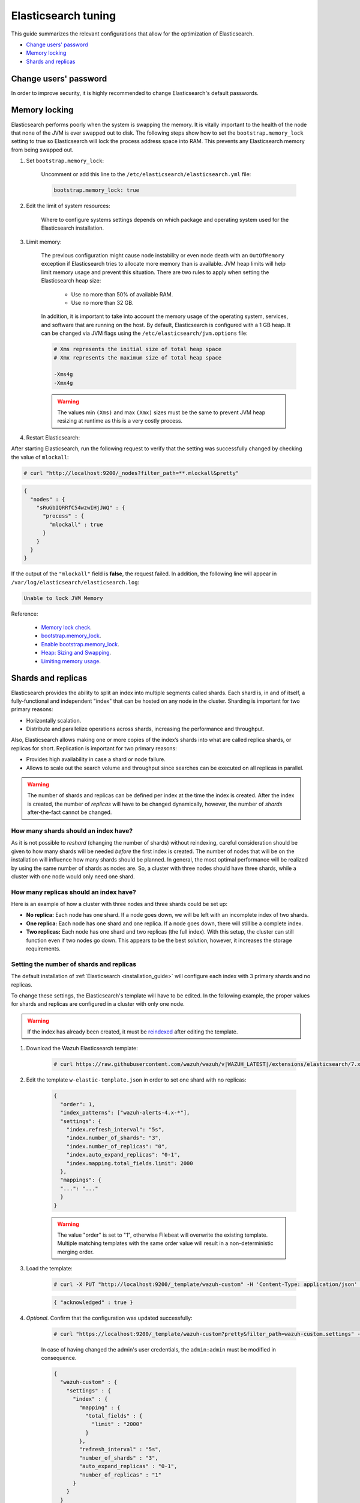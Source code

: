 .. Copyright (C) 2021 Wazuh, Inc.

.. _elastic_tuning:

Elasticsearch tuning
====================

This guide summarizes the relevant configurations that allow for the optimization of Elasticsearch.

- `Change users' password`_
- `Memory locking`_
- `Shards and replicas`_

.. _change_elastic_pass:

Change users' password
----------------------

In order to improve security, it is highly recommended to change Elasticsearch's default passwords.

.. tabs::

  .. group-tab:: Open Distro for Elasticsearch

    The following script allows changing the password for a given user. In this example it is used the user ``admin``:

    - Download the script:
    
      .. code-block:: console
      
        # curl -so wazuh-passwords-tool.sh https://raw.githubusercontent.com/wazuh/wazuh-documentation/3364-Unattended_improvements/resources/open-distro/tools/wazuh-passwords-tool.sh

    - Run the script:

      .. code-block:: console
      
        # bash wazuh-passwords-tool.sh -u admin -p mypassword

    This is the output of the script:

      .. code-block:: none
        :class: output 

        Creating backup...
        Backup created
        Generating hash
        Hash generated
        Loading changes...
        Done
        Password changed. Remember to update the password in /etc/filebeat/filebeat.yml and /etc/kibana/kibana.yml if necessary and restart the services.


    The script allows changing the password for either a single user or all the users present on the ``/usr/share/elasticsearch/plugins/opendistro_security/securityconfig/internal_users.yml`` file. All the available options to run the script are:

    +-----------------------------+------------------------------------------------------------------------------------------------------------------------------+
    | Options                     | Purpose                                                                                                                      |
    +=============================+==============================================================================================================================+
    | -a / --change-all           | Generates random passwords, changes all the Open Distro user passwords and prints them on screen                             |
    +-----------------------------+------------------------------------------------------------------------------------------------------------------------------+
    | -p / --password <password>  | Indicates the new password, must be used with option ``-u``                                                                  |
    +-----------------------------+------------------------------------------------------------------------------------------------------------------------------+    
    | -u / --user <user>          | Indicates the name of the user whose password will be changed. If no password specified it will generate a random one        |
    +-----------------------------+------------------------------------------------------------------------------------------------------------------------------+
    | -v / --verbose              | Shows the complete script execution output                                                                                   |
    +-----------------------------+------------------------------------------------------------------------------------------------------------------------------+
    | -h / --help                 | Shows help                                                                                                                   |
    +-----------------------------+------------------------------------------------------------------------------------------------------------------------------+

    To generate and change passwords for all users, run the script with the ``-a`` option:

    - Run the script:

      .. code-block:: console
      
        # bash wazuh-passwords-tool.sh -a

    This is the output of the script:

      .. code-block:: none
        :class: output 

        Generating random passwords
        Done
        Creating backup...
        Backup created
        Generating hashes
        Hashes generated
        Loading changes...
        Done

        The password for admin is Re6dEMVUcB_c6rEDf_C_nkBCZkwFKtZL

        The password for kibanaserver is 4KLxLHor69cq2i1jFXmSUjBTVjG2yhU9

        The password for kibanaro is zCd-SrihVwzfRxj5qPrwlSgmZJP9RsMA

        The password for logstash is OmbPImuV5fv11R6XYAG92cUjaDy9PkdH

        The password for readall is F2vglVGFJHXohwqEW5G4Tfjsiz-qqkTU

        The password for snapshotrestore is rd35bCchP3Uf-0w77VCEJzHF7WEP3fNw

        Passwords changed. Remember to update the password in /etc/filebeat/filebeat.yml and /etc/kibana/kibana.yml if necessary and restart the services.
  

    .. note:: The password may need to be updated in both ``/etc/filebeat/filebeat.yml`` and ``/etc/kibana/kibana.yml``. After changing the configuration files, remember to restart the corresponding services.

  

  .. group-tab:: Elastic Stack basic license

    During the installation of Elasticsearch, the passwords for the different users were automatically generated. These passwords can be changed afterwards using API requests. Replace the following variables and execute the corresponding API call: 

      - ``<elasticsearch_ip>``: The IP of the Elasticsearch node.
      - ``<username>``: The name of the user whose password is going to be changed.
      - ``<user_password>``: Current user's password. 
      - ``<new_password>``: The new password that will be assigned to the ``<username>`` user.

    .. code-block:: console
 
      # curl -k -X POST -u <username>:<user_password> "https://<elasticsearch_ip>:9200/_security/user/<username>/_password?pretty" -H 'Content-Type: application/json' -d '
      # {
      #   "password" : "<new_password>"
      # }
      # '

    If the call was successful it returns an empty JSON structure ``{ }``.  
    
    .. note:: The password may need to be updated in ``/etc/filebeat/filebeat.yml`` and ``/etc/kibana/kibana.yml``. 
    
  



Memory locking
--------------

Elasticsearch performs poorly when the system is swapping the memory. It is vitally important to the health of the node that none of the JVM is ever swapped out to disk. The following steps show how to set the ``bootstrap.memory_lock`` setting to true so Elasticsearch will lock the process address space into RAM. This prevents any Elasticsearch memory from being swapped out.

#. Set ``bootstrap.memory_lock``:

    Uncomment or add this line to the ``/etc/elasticsearch/elasticsearch.yml`` file:

    .. code-block:: yaml

      bootstrap.memory_lock: true

#. Edit the limit of system resources:

    Where to configure systems settings depends on which package and operating system used for the Elasticsearch installation.

    .. tabs::

        .. group-tab:: Systemd

          In a case where **systemd** is used, system limits need to be specified via systemd. To do this, create the folder executing the command:

          .. code-block:: console

            # mkdir -p /etc/systemd/system/elasticsearch.service.d/

          Then, in the new directory, add a file called ``elasticsearch.conf`` and specify any changes in that file:

          .. code-block:: console

            # cat > /etc/systemd/system/elasticsearch.service.d/elasticsearch.conf << EOF
            [Service]
            LimitMEMLOCK=infinity
            EOF            

        .. group-tab:: SysV Init

          Edit the proper file ``/etc/sysconfig/elasticsearch`` for RPM or ``/etc/default/elasticsearch`` for Debian:

          .. code-block:: bash

            MAX_LOCKED_MEMORY=unlimited

#. Limit memory:

    The previous configuration might cause node instability or even node death with an ``OutOfMemory`` exception if Elasticsearch tries to allocate more memory than is available. JVM heap limits will help limit memory usage and prevent this situation. There are two rules to apply when setting the Elasticsearch heap size:

      - Use no more than 50% of available RAM.
      - Use no more than 32 GB.

    In addition, it is important to take into account the memory usage of the operating system, services, and software that are running on the host. By default, Elasticsearch is configured with a 1 GB heap. It can be changed via JVM flags using the ``/etc/elasticsearch/jvm.options`` file:

    .. code-block:: yaml

      # Xms represents the initial size of total heap space
      # Xmx represents the maximum size of total heap space

      -Xms4g
      -Xmx4g

    .. warning::

      The values min ``(Xms)`` and max ``(Xmx)`` sizes must be the same to prevent JVM heap resizing at runtime as this is a very costly process.

#. Restart Elasticsearch:

.. tabs::


    .. group-tab:: Systemd Systemd


      .. code-block:: console

        # systemctl daemon-reload
        # systemctl restart elasticsearch



    .. group-tab:: Systemd SysV Init


      .. code-block:: console

        # service elasticsearch restart

After starting Elasticsearch, run the following request to verify that the setting was successfully changed by checking the value of ``mlockall``:

.. code-block:: console

    # curl "http://localhost:9200/_nodes?filter_path=**.mlockall&pretty"

.. code-block:: json
    :class: output

    {
      "nodes" : {
        "sRuGbIQRRfC54wzwIHjJWQ" : {
          "process" : {
            "mlockall" : true
          }
        }
      }
    }

If the output of the ``"mlockall"`` field is **false**, the request failed.  In addition, the following line will appear in ``/var/log/elasticsearch/elasticsearch.log``:

.. code-block:: none
  :class: output

  Unable to lock JVM Memory

Reference:

  - `Memory lock check <https://www.elastic.co/guide/en/elasticsearch/reference/current/_memory_lock_check.html>`_.
  - `bootstrap.memory_lock <https://www.elastic.co/guide/en/elasticsearch/reference/current/important-settings.html#bootstrap.memory_lock>`_.
  - `Enable bootstrap.memory_lock <https://www.elastic.co/guide/en/elasticsearch/reference/current/setup-configuration-memory.html#mlockall>`_.
  - `Heap: Sizing and Swapping <https://www.elastic.co/guide/en/elasticsearch/guide/current/heap-sizing.html>`_.
  - `Limiting memory usage <https://www.elastic.co/guide/en/elasticsearch/guide/current/_limiting_memory_usage.html#_limiting_memory_usage>`_.

Shards and replicas
-------------------

Elasticsearch provides the ability to split an index into multiple segments called shards. Each shard is, in and of itself, a fully-functional and independent "index" that can be hosted on any node in the cluster. Sharding is important for two primary reasons:

- Horizontally scalation.

- Distribute and parallelize operations across shards, increasing the performance and throughput.

Also, Elasticsearch allows making one or more copies of the index’s shards into what are called replica shards, or replicas for short. Replication is important for two primary reasons:

- Provides high availability in case a shard or node failure.

- Allows to scale out the search volume and throughput since searches can be executed on all replicas in parallel.

.. warning::

  The number of shards and replicas can be defined per index at the time the index is created. After the index is created, the number of *replicas* will have to be changed dynamically, however, the number of *shards* after-the-fact cannot be changed.

How many shards should an index have?
^^^^^^^^^^^^^^^^^^^^^^^^^^^^^^^^^^^^^

As it is not possible to *reshard* (changing the number of shards) without reindexing, careful consideration should be given to how many shards will be needed *before* the first index is created. The number of nodes that will be on the installation will influence how many shards should be planned. In general, the most optimal performance will be realized by using the same number of shards as nodes are. So, a cluster with three nodes should have three shards, while a cluster with one node would only need one shard.

How many replicas should an index have?
^^^^^^^^^^^^^^^^^^^^^^^^^^^^^^^^^^^^^^^

Here is an example of how a cluster with three nodes and three shards could be set up:

- **No replica:** Each node has one shard. If a node goes down, we will be left with an incomplete index of two shards.

- **One replica:** Each node has one shard and one replica. If a node goes down, there will still be a complete index.

- **Two replicas:** Each node has one shard and two replicas (the full index). With this setup, the cluster can still function even if two nodes go down. This appears to be the best solution, however, it increases the storage requirements.

Setting the number of shards and replicas
^^^^^^^^^^^^^^^^^^^^^^^^^^^^^^^^^^^^^^^^^

The default installation of :ref:`Elasticsearch <installation_guide>` will configure each index with 3 primary shards and no replicas.

To change these settings, the Elasticsearch's template will have to be edited. In the following example, the proper values for shards and replicas are configured in a cluster with only one node.

.. warning::

  If the index has already been created, it must be `reindexed <https://www.elastic.co/guide/en/elasticsearch/reference/current/docs-reindex.html>`_ after editing the template.

#. Download the Wazuh Elasticsearch template:

    .. code-block:: console

      # curl https://raw.githubusercontent.com/wazuh/wazuh/v|WAZUH_LATEST|/extensions/elasticsearch/7.x/wazuh-template.json -o w-elastic-template.json

#. Edit the template ``w-elastic-template.json`` in order to set one shard with no replicas:

    .. code-block:: json
      :class: output

      {
        "order": 1,
        "index_patterns": ["wazuh-alerts-4.x-*"],
        "settings": {
          "index.refresh_interval": "5s",
          "index.number_of_shards": "3",
          "index.number_of_replicas": "0",
          "index.auto_expand_replicas": "0-1",
          "index.mapping.total_fields.limit": 2000
        },
        "mappings": {
        "...": "..."
        }
      }

    .. warning::

      The value "order" is set to "1", otherwise Filebeat will overwrite the existing template. Multiple matching templates with the same order value will result in a non-deterministic merging order.

#. Load the template:

    .. code-block:: console

      # curl -X PUT "http://localhost:9200/_template/wazuh-custom" -H 'Content-Type: application/json' -d @w-elastic-template.json

    .. code-block:: json
      :class: output

      { "acknowledged" : true }

#. *Optional*. Confirm that the configuration was updated successfully:

    .. code-block:: console

      # curl "https://localhost:9200/_template/wazuh-custom?pretty&filter_path=wazuh-custom.settings" -k -u admin:admin

    In case of having changed the admin's user credentials, the ``admin:admin`` must be modified in consequence.

    .. code-block:: json
      :class: output

      {
        "wazuh-custom" : {
          "settings" : {
            "index" : {
              "mapping" : {
                "total_fields" : {
                  "limit" : "2000"
                }
              },
              "refresh_interval" : "5s",
              "number_of_shards" : "3",
              "auto_expand_replicas" : "0-1",
              "number_of_replicas" : "1"
            }
          }
        }
      }


Changing the number of replicas
^^^^^^^^^^^^^^^^^^^^^^^^^^^^^^^

The number of replicas can be changed dynamically using the Elasticsearch API. In a cluster with one node, the number of replicas should be set to zero:

.. code-block:: none

  # curl -X PUT "http://localhost:9200/wazuh-alerts-\*/_settings?pretty" -H 'Content-Type: application/json' -d'
  {
    "settings" : {
      "number_of_replicas" : 0
    }
  }'

More information about configuring and shards and replicas can be found in the :ref:`Kibana configuration section <kibana_config_file>`.

Reference:

  - `Shards & Replicas <https://www.elastic.co/guide/en/elasticsearch/reference/6.x/getting-started-concepts.html#getting-started-shards-and-replicas>`_.
